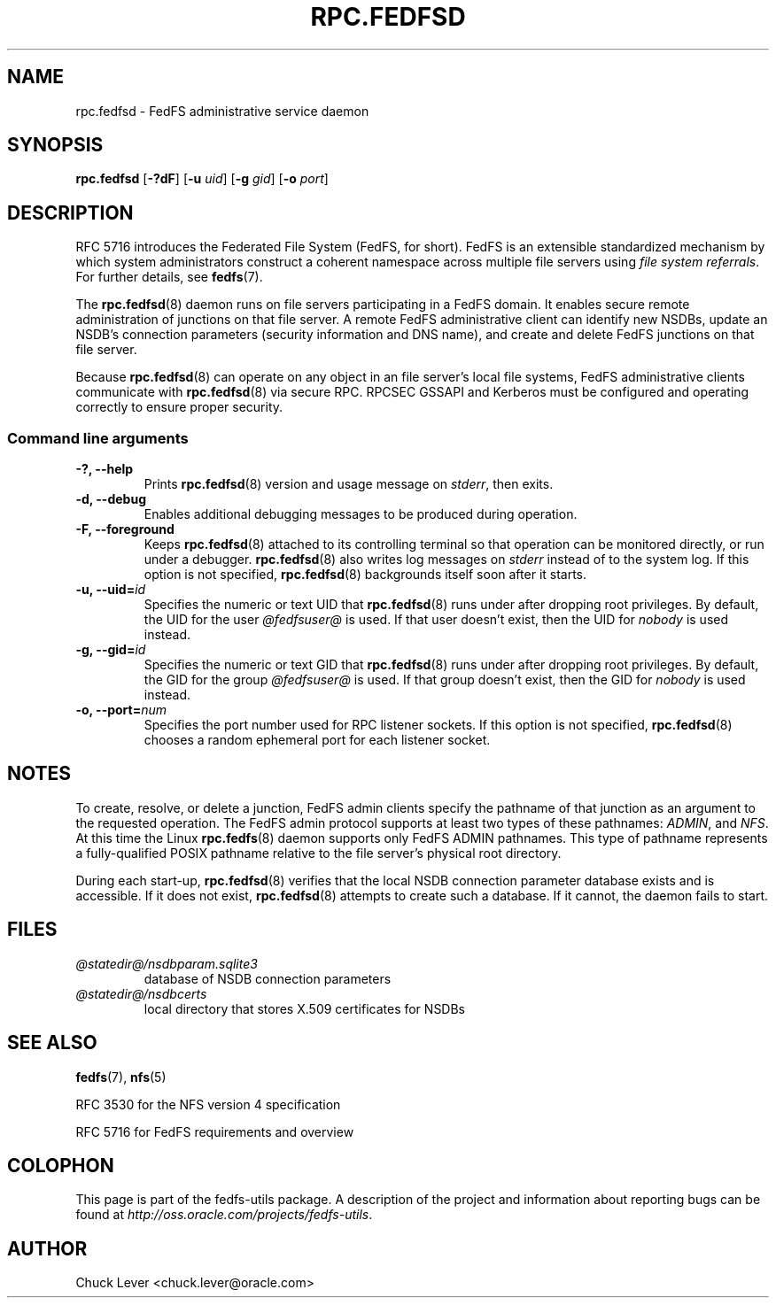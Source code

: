 .\"@(#)rpc.fedfsd.8"
.\"
.\" @file doc/man/rpc.fedfsd.8
.\" @brief man page for FedFS Admin service daemon
.\"

.\"
.\" Copyright 2011 Oracle.  All rights reserved.
.\"
.\" This file is part of fedfs-utils.
.\"
.\" fedfs-utils is free software; you can redistribute it and/or modify
.\" it under the terms of the GNU General Public License version 2.0 as
.\" published by the Free Software Foundation.
.\"
.\" fedfs-utils is distributed in the hope that it will be useful, but
.\" WITHOUT ANY WARRANTY; without even the implied warranty of
.\" MERCHANTABILITY or FITNESS FOR A PARTICULAR PURPOSE.  See the
.\" GNU General Public License version 2.0 for more details.
.\"
.\" You should have received a copy of the GNU General Public License
.\" version 2.0 along with fedfs-utils.  If not, see:
.\"
.\"	http://www.gnu.org/licenses/old-licenses/gpl-2.0.txt
.\"
.TH RPC.FEDFSD 8 "15 Mar 2011"
.SH NAME
rpc.fedfsd \- FedFS administrative service daemon
.SH SYNOPSIS
.B rpc.fedfsd
.RB [ \-?dF ]
.RB [ \-u
.IR uid ]
.RB [ \-g
.IR gid ]
.RB [ \-o
.IR port ]
.SH DESCRIPTION
RFC 5716 introduces the Federated File System (FedFS, for short).
FedFS is an extensible standardized mechanism
by which system administrators construct
a coherent namespace across multiple file servers using
.IR "file system referrals" .
For further details, see
.BR fedfs (7).
.P
The
.BR rpc.fedfsd (8)
daemon runs on file servers participating in a FedFS domain.
It enables secure remote administration of junctions on that file server.
A remote FedFS administrative client can identify new NSDBs, update an
NSDB's connection parameters (security information and DNS name), and
create and delete FedFS junctions on that file server.
.P
Because
.BR rpc.fedfsd (8)
can operate on any object in an file server's local file systems,
FedFS administrative clients communicate with
.BR rpc.fedfsd (8)
via secure RPC.
RPCSEC GSSAPI and Kerberos must be configured and operating
correctly to ensure proper security.
.SS Command line arguments
.IP "\fB\-?, \-\-help"
Prints
.BR rpc.fedfsd (8)
version and usage message on
.IR stderr ,
then exits.
.IP "\fB\-d, \-\-debug"
Enables additional debugging messages to be produced during operation.
.IP "\fB\-F, \-\-foreground"
Keeps
.BR rpc.fedfsd (8)
attached to its controlling terminal so that operation
can be monitored directly, or run under a debugger.
.BR rpc.fedfsd (8)
also writes log messages on
.I stderr
instead of to the system log.
If this option is not specified,
.BR rpc.fedfsd (8)
backgrounds itself soon after it starts.
.IP "\fB\-u, \-\-uid=\fIid\fP"
Specifies the numeric or text UID that
.BR rpc.fedfsd (8)
runs under after dropping root privileges.
By default, the UID for the user
.I @fedfsuser@
is used.
If that user doesn't exist, then the UID for
.I nobody
is used instead.
.IP "\fB\-g, \-\-gid=\fIid\fP"
Specifies the numeric or text GID that
.BR rpc.fedfsd (8)
runs under after dropping root privileges.
By default, the GID for the group
.I @fedfsuser@
is used.
If that group doesn't exist, then the GID for
.I nobody
is used instead.
.IP "\fB\-o, \-\-port=\fInum\fP"
Specifies the port number used for RPC listener sockets.
If this option is not specified,
.BR rpc.fedfsd (8)
chooses a random ephemeral port for each listener socket.
.SH NOTES
To create, resolve, or delete a junction, FedFS admin clients
specify the pathname of that junction as an argument to the
requested operation.
The FedFS admin protocol supports at least two types of these
pathnames:
.IR ADMIN ,
and
.IR NFS .
At this time the Linux
.BR rpc.fedfs (8)
daemon supports only FedFS ADMIN pathnames.
This type of pathname represents a fully-qualified POSIX pathname
relative to the file server's physical root directory.
.P
During each start-up,
.BR rpc.fedfsd (8)
verifies that the local NSDB connection parameter database exists
and is accessible.
If it does not exist,
.BR rpc.fedfsd (8)
attempts to create such a database.
If it cannot, the daemon fails to start.
.SH FILES
.TP
.I @statedir@/nsdbparam.sqlite3
database of NSDB connection parameters
.TP
.I @statedir@/nsdbcerts
local directory that stores X.509 certificates for NSDBs
.SH "SEE ALSO"
.BR fedfs (7),
.BR nfs (5)
.sp
RFC 3530 for the NFS version 4 specification
.sp
RFC 5716 for FedFS requirements and overview
.SH COLOPHON
This page is part of the fedfs-utils package.
A description of the project and information about reporting bugs
can be found at
.IR http://oss.oracle.com/projects/fedfs-utils .
.SH "AUTHOR"
Chuck Lever <chuck.lever@oracle.com>
